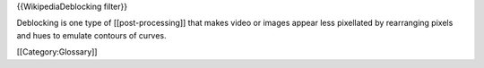 {{WikipediaDeblocking filter}}

Deblocking is one type of [[post-processing]] that makes video or images
appear less pixellated by rearranging pixels and hues to emulate
contours of curves.

[[Category:Glossary]]
